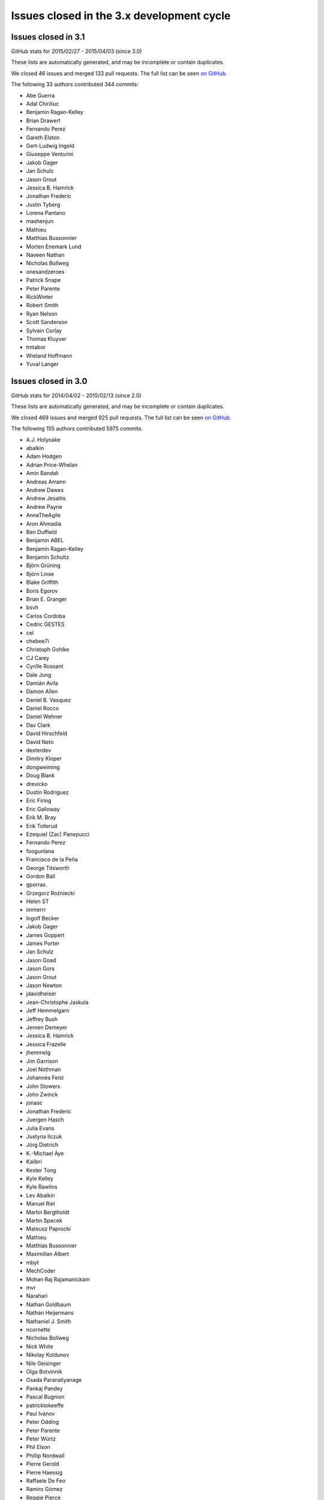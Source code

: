.. _issues_list_3:

Issues closed in the 3.x development cycle
==========================================

Issues closed in 3.1
--------------------

GitHub stats for 2015/02/27 - 2015/04/03 (since 3.0)

These lists are automatically generated, and may be incomplete or contain duplicates.

We closed 46 issues and merged 133 pull requests.
The full list can be seen `on GitHub <https://github.com/ipython/ipython/milestones/3.1>`__.

The following 33 authors contributed 344 commits:

* Abe Guerra
* Adal Chiriliuc
* Benjamin Ragan-Kelley
* Brian Drawert
* Fernando Perez
* Gareth Elston
* Gert-Ludwig Ingold
* Giuseppe Venturini
* Jakob Gager
* Jan Schulz
* Jason Grout
* Jessica B. Hamrick
* Jonathan Frederic
* Justin Tyberg
* Lorena Pantano
* mashenjun
* Mathieu
* Matthias Bussonnier
* Morten Enemark Lund
* Naveen Nathan
* Nicholas Bollweg
* onesandzeroes
* Patrick Snape
* Peter Parente
* RickWinter
* Robert Smith
* Ryan Nelson
* Scott Sanderson
* Sylvain Corlay
* Thomas Kluyver
* tmtabor
* Wieland Hoffmann
* Yuval Langer


Issues closed in 3.0
--------------------

GitHub stats for 2014/04/02 - 2015/02/13 (since 2.0)

These lists are automatically generated, and may be incomplete or contain duplicates.

We closed 469 issues and merged 925 pull requests.
The full list can be seen `on GitHub <https://github.com/ipython/ipython/milestones/3.0>`__.

The following 155 authors contributed 5975 commits.

* A.J. Holyoake
* abalkin
* Adam Hodgen
* Adrian Price-Whelan
* Amin Bandali
* Andreas Amann
* Andrew Dawes
* Andrew Jesaitis
* Andrew Payne
* AnneTheAgile
* Aron Ahmadia
* Ben Duffield
* Benjamin ABEL
* Benjamin Ragan-Kelley
* Benjamin Schultz
* Björn Grüning
* Björn Linse
* Blake Griffith
* Boris Egorov
* Brian E. Granger
* bsvh
* Carlos Cordoba
* Cedric GESTES
* cel
* chebee7i
* Christoph Gohlke
* CJ Carey
* Cyrille Rossant
* Dale Jung
* Damián Avila
* Damon Allen
* Daniel B. Vasquez
* Daniel Rocco
* Daniel Wehner
* Dav Clark
* David Hirschfeld
* David Neto
* dexterdev
* Dimitry Kloper
* dongweiming
* Doug Blank
* drevicko
* Dustin Rodriguez
* Eric Firing
* Eric Galloway
* Erik M. Bray
* Erik Tollerud
* Ezequiel (Zac) Panepucci
* Fernando Perez
* foogunlana
* Francisco de la Peña
* George Titsworth
* Gordon Ball
* gporras
* Grzegorz Rożniecki
* Helen ST
* immerrr
* Ingolf Becker
* Jakob Gager
* James Goppert
* James Porter
* Jan Schulz
* Jason Goad
* Jason Gors
* Jason Grout
* Jason Newton
* jdavidheiser
* Jean-Christophe Jaskula
* Jeff Hemmelgarn
* Jeffrey Bush
* Jeroen Demeyer
* Jessica B. Hamrick
* Jessica Frazelle
* jhemmelg
* Jim Garrison
* Joel Nothman
* Johannes Feist
* John Stowers
* John Zwinck
* jonasc
* Jonathan Frederic
* Juergen Hasch
* Julia Evans
* Justyna Ilczuk
* Jörg Dietrich
* K.-Michael Aye
* Kalibri
* Kester Tong
* Kyle Kelley
* Kyle Rawlins
* Lev Abalkin
* Manuel Riel
* Martin Bergtholdt
* Martin Spacek
* Mateusz Paprocki
* Mathieu
* Matthias Bussonnier
* Maximilian Albert
* mbyt
* MechCoder
* Mohan Raj Rajamanickam
* mvr
* Narahari
* Nathan Goldbaum
* Nathan Heijermans
* Nathaniel J. Smith
* ncornette
* Nicholas Bollweg
* Nick White
* Nikolay Koldunov
* Nile Geisinger
* Olga Botvinnik
* Osada Paranaliyanage
* Pankaj Pandey
* Pascal Bugnion
* patricktokeeffe
* Paul Ivanov
* Peter Odding
* Peter Parente
* Peter Würtz
* Phil Elson
* Phillip Nordwall
* Pierre Gerold
* Pierre Haessig
* Raffaele De Feo
* Ramiro Gómez
* Reggie Pierce
* Remi Rampin
* Renaud Richardet
* Richard Everson
* Scott Sanderson
* Silvia Vinyes
* Simon Guillot
* Spencer Nelson
* Stefan Zimmermann
* Steve Chan
* Steven Anton
* Steven Silvester
* sunny
* Susan Tan
* Sylvain Corlay
* Tarun Gaba
* Thomas Ballinger
* Thomas Kluyver
* Thomas Robitaille
* Thomas Spura
* Tobias Oberstein
* Torsten Bittner
* unknown
* v923z
* vaibhavsagar
* W. Trevor King
* weichm
* Xiuming Chen
* Yaroslav Halchenko
* zah
